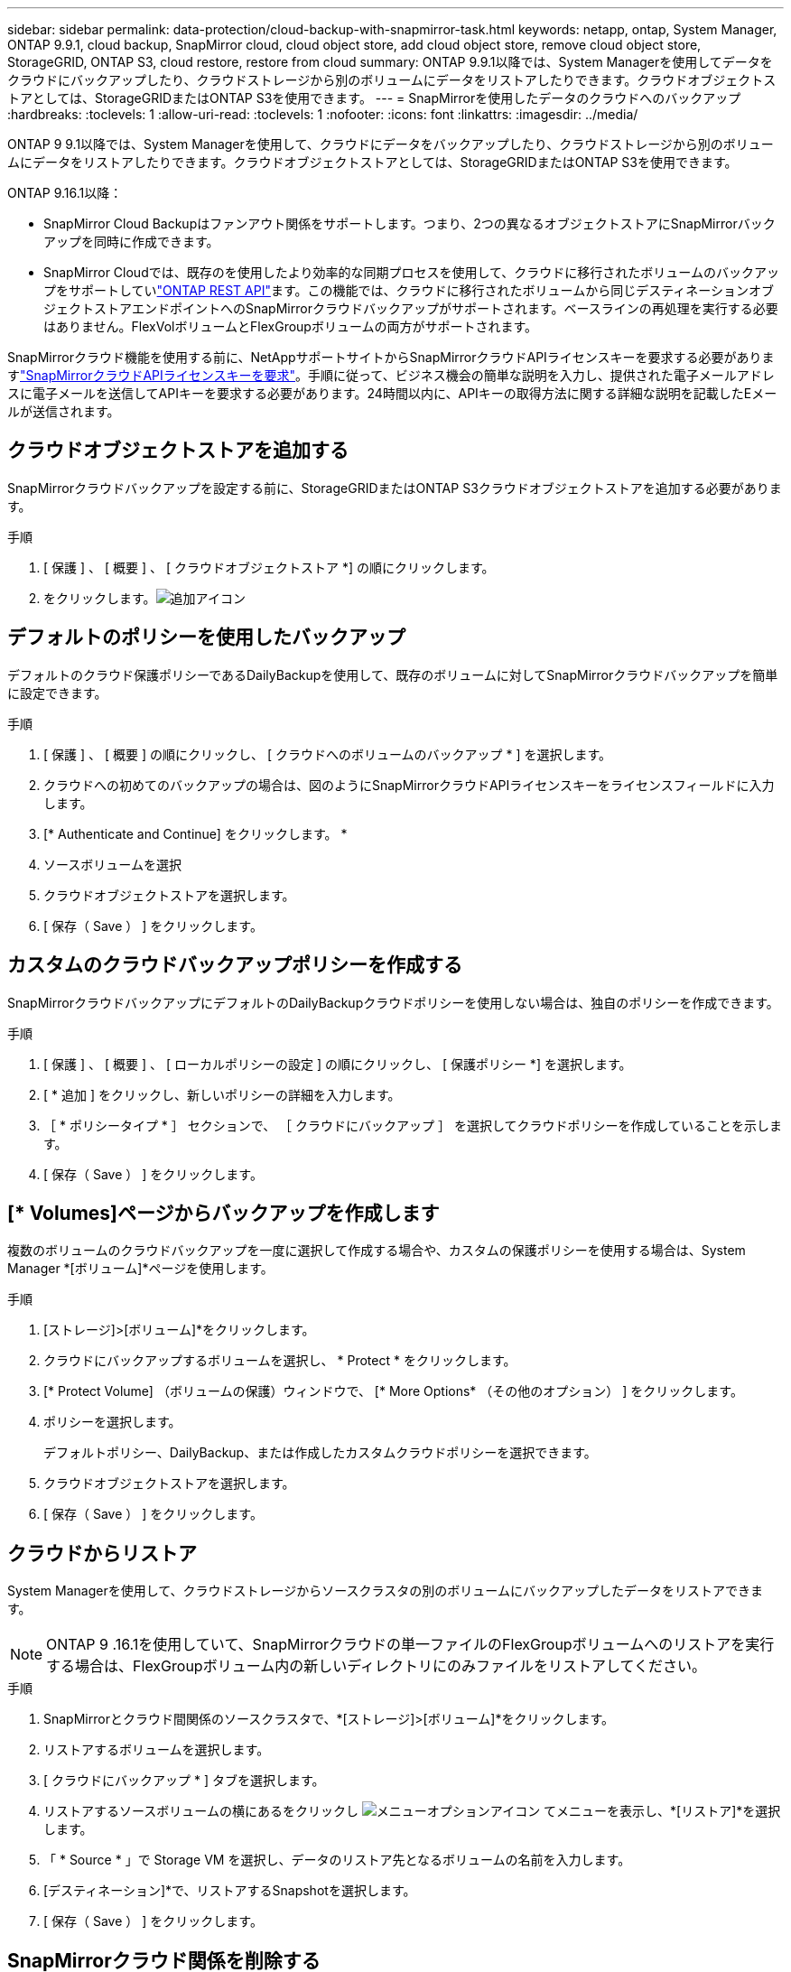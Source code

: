 ---
sidebar: sidebar 
permalink: data-protection/cloud-backup-with-snapmirror-task.html 
keywords: netapp, ontap, System Manager, ONTAP 9.9.1, cloud backup, SnapMirror cloud, cloud object store, add cloud object store, remove cloud object store, StorageGRID, ONTAP S3, cloud restore, restore from cloud 
summary: ONTAP 9.9.1以降では、System Managerを使用してデータをクラウドにバックアップしたり、クラウドストレージから別のボリュームにデータをリストアしたりできます。クラウドオブジェクトストアとしては、StorageGRIDまたはONTAP S3を使用できます。 
---
= SnapMirrorを使用したデータのクラウドへのバックアップ
:hardbreaks:
:toclevels: 1
:allow-uri-read: 
:toclevels: 1
:nofooter: 
:icons: font
:linkattrs: 
:imagesdir: ../media/


[role="lead"]
ONTAP 9 9.1以降では、System Managerを使用して、クラウドにデータをバックアップしたり、クラウドストレージから別のボリュームにデータをリストアしたりできます。クラウドオブジェクトストアとしては、StorageGRIDまたはONTAP S3を使用できます。

ONTAP 9.16.1以降：

* SnapMirror Cloud Backupはファンアウト関係をサポートします。つまり、2つの異なるオブジェクトストアにSnapMirrorバックアップを同時に作成できます。
* SnapMirror Cloudでは、既存のを使用したより効率的な同期プロセスを使用して、クラウドに移行されたボリュームのバックアップをサポートしていlink:https://docs.netapp.com/us-en/ontap-automation/get-started/access_rest_api.html["ONTAP REST API"^]ます。この機能では、クラウドに移行されたボリュームから同じデスティネーションオブジェクトストアエンドポイントへのSnapMirrorクラウドバックアップがサポートされます。ベースラインの再処理を実行する必要はありません。FlexVolボリュームとFlexGroupボリュームの両方がサポートされます。


SnapMirrorクラウド機能を使用する前に、NetAppサポートサイトからSnapMirrorクラウドAPIライセンスキーを要求する必要がありますlink:https://mysupport.netapp.com/site/tools/snapmirror-cloud-api-key["SnapMirrorクラウドAPIライセンスキーを要求"^]。手順に従って、ビジネス機会の簡単な説明を入力し、提供された電子メールアドレスに電子メールを送信してAPIキーを要求する必要があります。24時間以内に、APIキーの取得方法に関する詳細な説明を記載したEメールが送信されます。



== クラウドオブジェクトストアを追加する

SnapMirrorクラウドバックアップを設定する前に、StorageGRIDまたはONTAP S3クラウドオブジェクトストアを追加する必要があります。

.手順
. [ 保護 ] 、 [ 概要 ] 、 [ クラウドオブジェクトストア *] の順にクリックします。
. をクリックします。image:icon_add.gif["追加アイコン"]




== デフォルトのポリシーを使用したバックアップ

デフォルトのクラウド保護ポリシーであるDailyBackupを使用して、既存のボリュームに対してSnapMirrorクラウドバックアップを簡単に設定できます。

.手順
. [ 保護 ] 、 [ 概要 ] の順にクリックし、 [ クラウドへのボリュームのバックアップ * ] を選択します。
. クラウドへの初めてのバックアップの場合は、図のようにSnapMirrorクラウドAPIライセンスキーをライセンスフィールドに入力します。
. [* Authenticate and Continue] をクリックします。 *
. ソースボリュームを選択
. クラウドオブジェクトストアを選択します。
. [ 保存（ Save ） ] をクリックします。




== カスタムのクラウドバックアップポリシーを作成する

SnapMirrorクラウドバックアップにデフォルトのDailyBackupクラウドポリシーを使用しない場合は、独自のポリシーを作成できます。

.手順
. [ 保護 ] 、 [ 概要 ] 、 [ ローカルポリシーの設定 ] の順にクリックし、 [ 保護ポリシー *] を選択します。
. [ * 追加 ] をクリックし、新しいポリシーの詳細を入力します。
. ［ * ポリシータイプ * ］ セクションで、 ［ クラウドにバックアップ ］ を選択してクラウドポリシーを作成していることを示します。
. [ 保存（ Save ） ] をクリックします。




== [* Volumes]ページからバックアップを作成します

複数のボリュームのクラウドバックアップを一度に選択して作成する場合や、カスタムの保護ポリシーを使用する場合は、System Manager *[ボリューム]*ページを使用します。

.手順
. [ストレージ]>[ボリューム]*をクリックします。
. クラウドにバックアップするボリュームを選択し、 * Protect * をクリックします。
. [* Protect Volume] （ボリュームの保護）ウィンドウで、 [* More Options* （その他のオプション） ] をクリックします。
. ポリシーを選択します。
+
デフォルトポリシー、DailyBackup、または作成したカスタムクラウドポリシーを選択できます。

. クラウドオブジェクトストアを選択します。
. [ 保存（ Save ） ] をクリックします。




== クラウドからリストア

System Managerを使用して、クラウドストレージからソースクラスタの別のボリュームにバックアップしたデータをリストアできます。


NOTE: ONTAP 9 .16.1を使用していて、SnapMirrorクラウドの単一ファイルのFlexGroupボリュームへのリストアを実行する場合は、FlexGroupボリューム内の新しいディレクトリにのみファイルをリストアしてください。

.手順
. SnapMirrorとクラウド間関係のソースクラスタで、*[ストレージ]>[ボリューム]*をクリックします。
. リストアするボリュームを選択します。
. [ クラウドにバックアップ * ] タブを選択します。
. リストアするソースボリュームの横にあるをクリックし image:icon_kabob.gif["メニューオプションアイコン"] てメニューを表示し、*[リストア]*を選択します。
. 「 * Source * 」で Storage VM を選択し、データのリストア先となるボリュームの名前を入力します。
. [デスティネーション]*で、リストアするSnapshotを選択します。
. [ 保存（ Save ） ] をクリックします。




== SnapMirrorクラウド関係を削除する

System Managerを使用して、クラウド関係を削除できます。

.手順
. [* ストレージ ] 、 [ ボリューム ] の順にクリックし、削除するボリュームを選択します。
. ソースボリュームの横にあるをクリックし image:icon_kabob.gif["メニューオプションアイコン"] 、*[削除]*を選択します。
. クラウドオブジェクトストアエンドポイントを削除する場合は、 * クラウドオブジェクトストアエンドポイントを削除（オプション） * を選択します。
. [ 削除（ Delete ） ] をクリックします。




== クラウドオブジェクトストアを削除する

クラウドバックアップ関係に含まれていないクラウドオブジェクトストアは、System Managerを使用して削除できます。クラウドバックアップ関係に含まれているクラウドオブジェクトストアは削除できません。

.手順
. [ 保護 ] 、 [ 概要 ] 、 [ クラウドオブジェクトストア *] の順にクリックします。
. 削除するオブジェクトストアを選択し、をクリック image:icon_kabob.gif["メニューオプションアイコン"] して*[削除]*を選択します。

